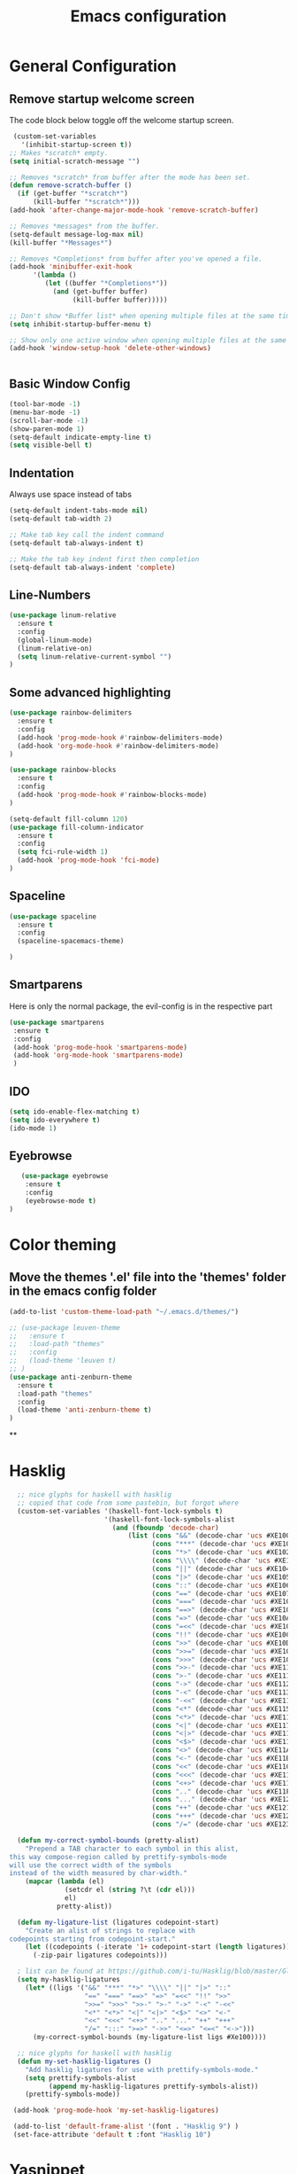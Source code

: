 #+TITLE: Emacs configuration
#+DESCRIPTION: An org-babel based emacs configuration
#+LANGUAGE: en
#+PROPERTY: results silent

* General Configuration
** Remove startup welcome screen
 The code block below toggle off the welcome startup screen.

 #+BEGIN_SRC emacs-lisp
    (custom-set-variables
      '(inhibit-startup-screen t))
   ;; Makes *scratch* empty.
   (setq initial-scratch-message "")

   ;; Removes *scratch* from buffer after the mode has been set.
   (defun remove-scratch-buffer ()
     (if (get-buffer "*scratch*")
         (kill-buffer "*scratch*")))
   (add-hook 'after-change-major-mode-hook 'remove-scratch-buffer)

   ;; Removes *messages* from the buffer.
   (setq-default message-log-max nil)
   (kill-buffer "*Messages*")

   ;; Removes *Completions* from buffer after you've opened a file.
   (add-hook 'minibuffer-exit-hook
         '(lambda ()
            (let ((buffer "*Completions*"))
              (and (get-buffer buffer)
                   (kill-buffer buffer)))))

   ;; Don't show *Buffer list* when opening multiple files at the same time.
   (setq inhibit-startup-buffer-menu t)

   ;; Show only one active window when opening multiple files at the same time.
   (add-hook 'window-setup-hook 'delete-other-windows)


 #+END_SRC

** Basic Window Config

#+BEGIN_SRC emacs-lisp
 (tool-bar-mode -1)
 (menu-bar-mode -1)
 (scroll-bar-mode -1)
 (show-paren-mode 1)
 (setq-default indicate-empty-line t)
 (setq visible-bell t)
#+END_SRC


** Indentation
 Always use space instead of tabs
#+BEGIN_SRC emacs-lisp
  (setq-default indent-tabs-mode nil)
  (setq-default tab-width 2)

  ;; Make tab key call the indent command 
  (setq-default tab-always-indent t)

  ;; Make the tab key indent first then completion
  (setq-default tab-always-indent 'complete)

#+END_SRC

** Line-Numbers
#+BEGIN_SRC emacs-lisp
(use-package linum-relative
  :ensure t
  :config
  (global-linum-mode)
  (linum-relative-on)
  (setq linum-relative-current-symbol "")
)

#+END_SRC

** Some advanced highlighting
 #+BEGIN_SRC emacs-lisp
 (use-package rainbow-delimiters
   :ensure t
   :config
   (add-hook 'prog-mode-hook #'rainbow-delimiters-mode)
   (add-hook 'org-mode-hook #'rainbow-delimiters-mode)
 )

 (use-package rainbow-blocks
   :ensure t
   :config
   (add-hook 'prog-mode-hook #'rainbow-blocks-mode)
 )

 (setq-default fill-column 120)
 (use-package fill-column-indicator
   :ensure t
   :config
   (setq fci-rule-width 1)
   (add-hook 'prog-mode-hook 'fci-mode)
 )

 #+END_SRC

** Spaceline
#+BEGIN_SRC emacs-lisp
(use-package spaceline
  :ensure t
  :config
  (spaceline-spacemacs-theme)

)
#+END_SRC

** Smartparens
   Here is only the normal package, the evil-config is in the respective part
   #+BEGIN_SRC emacs-lisp
   (use-package smartparens
    :ensure t
    :config
    (add-hook 'prog-mode-hook 'smartparens-mode)
    (add-hook 'org-mode-hook 'smartparens-mode)
    )
   
   #+END_SRC

** IDO 
   #+BEGIN_SRC emacs-lisp
   (setq ido-enable-flex-matching t)
   (setq ido-everywhere t)
   (ido-mode 1)
   
   #+END_SRC

** Eyebrowse
   #+BEGIN_SRC emacs-lisp
   (use-package eyebrowse
    :ensure t
    :config
    (eyebrowse-mode t)
)
   
   #+END_SRC
* Color theming
** Move the themes '.el' file into the 'themes' folder in the emacs config folder
#+BEGIN_SRC emacs-lisp
  (add-to-list 'custom-theme-load-path "~/.emacs.d/themes/")

  ;; (use-package leuven-theme
  ;;   :ensure t
  ;;   :load-path "themes"
  ;;   :config
  ;;   (load-theme 'leuven t)
  ;; )
  (use-package anti-zenburn-theme
    :ensure t
    :load-path "themes"
    :config 
    (load-theme 'anti-zenburn-theme t)
  )
#+END_SRC

**

* Hasklig
#+BEGIN_SRC emacs-lisp
    ;; nice glyphs for haskell with hasklig
    ;; copied that code from some pastebin, but forgot where
    (custom-set-variables '(haskell-font-lock-symbols t)
                          '(haskell-font-lock-symbols-alist
                            (and (fboundp 'decode-char)
                                (list (cons "&&" (decode-char 'ucs #XE100))
                                      (cons "***" (decode-char 'ucs #XE101))
                                      (cons "*>" (decode-char 'ucs #XE102))
                                      (cons "\\\\" (decode-char 'ucs #XE103))
                                      (cons "||" (decode-char 'ucs #XE104))
                                      (cons "|>" (decode-char 'ucs #XE105))
                                      (cons "::" (decode-char 'ucs #XE106))
                                      (cons "==" (decode-char 'ucs #XE107))
                                      (cons "===" (decode-char 'ucs #XE108))
                                      (cons "==>" (decode-char 'ucs #XE109))
                                      (cons "=>" (decode-char 'ucs #XE10A))
                                      (cons "=<<" (decode-char 'ucs #XE10B))
                                      (cons "!!" (decode-char 'ucs #XE10C))
                                      (cons ">>" (decode-char 'ucs #XE10D))
                                      (cons ">>=" (decode-char 'ucs #XE10E))
                                      (cons ">>>" (decode-char 'ucs #XE10F))
                                      (cons ">>-" (decode-char 'ucs #XE110))
                                      (cons ">-" (decode-char 'ucs #XE111))
                                      (cons "->" (decode-char 'ucs #XE112))
                                      (cons "-<" (decode-char 'ucs #XE113))
                                      (cons "-<<" (decode-char 'ucs #XE114))
                                      (cons "<*" (decode-char 'ucs #XE115))
                                      (cons "<*>" (decode-char 'ucs #XE116))
                                      (cons "<|" (decode-char 'ucs #XE117))
                                      (cons "<|>" (decode-char 'ucs #XE118))
                                      (cons "<$>" (decode-char 'ucs #XE119))
                                      (cons "<>" (decode-char 'ucs #XE11A))
                                      (cons "<-" (decode-char 'ucs #XE11B))
                                      (cons "<<" (decode-char 'ucs #XE11C))
                                      (cons "<<<" (decode-char 'ucs #XE11D))
                                      (cons "<+>" (decode-char 'ucs #XE11E))
                                      (cons ".." (decode-char 'ucs #XE11F))
                                      (cons "..." (decode-char 'ucs #XE120))
                                      (cons "++" (decode-char 'ucs #XE121))
                                      (cons "+++" (decode-char 'ucs #XE122))
                                      (cons "/=" (decode-char 'ucs #XE123))))))

    (defun my-correct-symbol-bounds (pretty-alist)
      "Prepend a TAB character to each symbol in this alist,
  this way compose-region called by prettify-symbols-mode
  will use the correct width of the symbols
  instead of the width measured by char-width."
      (mapcar (lambda (el)
                (setcdr el (string ?\t (cdr el)))
                el)
              pretty-alist))

    (defun my-ligature-list (ligatures codepoint-start)
      "Create an alist of strings to replace with
  codepoints starting from codepoint-start."
      (let ((codepoints (-iterate '1+ codepoint-start (length ligatures))))
        (-zip-pair ligatures codepoints)))

    ; list can be found at https://github.com/i-tu/Hasklig/blob/master/GlyphOrderAndAliasDB#L1588
    (setq my-hasklig-ligatures
      (let* ((ligs '("&&" "***" "*>" "\\\\" "||" "|>" "::"
                     "==" "===" "==>" "=>" "=<<" "!!" ">>"
                     ">>=" ">>>" ">>-" ">-" "->" "-<" "-<<"
                     "<*" "<*>" "<|" "<|>" "<$>" "<>" "<-"
                     "<<" "<<<" "<+>" ".." "..." "++" "+++"
                     "/=" ":::" ">=>" "->>" "<=>" "<=<" "<->")))
        (my-correct-symbol-bounds (my-ligature-list ligs #Xe100))))

    ;; nice glyphs for haskell with hasklig
    (defun my-set-hasklig-ligatures ()
      "Add hasklig ligatures for use with prettify-symbols-mode."
      (setq prettify-symbols-alist
            (append my-hasklig-ligatures prettify-symbols-alist))
      (prettify-symbols-mode))

   (add-hook 'prog-mode-hook 'my-set-hasklig-ligatures)

   (add-to-list 'default-frame-alist '(font . "Hasklig 9") )
   (set-face-attribute 'default t :font "Hasklig 10")

#+END_SRC

* Yasnippet
#+BEGIN_SRC emacs-lisp
(use-package yasnippet
  :ensure t
  :config
  (yas-global-mode 1)
)
(use-package yasnippet-snippets
  :ensure t
)
#+END_SRC
* Magit
#+BEGIN_SRC emacs-lisp
(use-package magit
  :ensure t
)

(use-package git-gutter-fringe
  :ensure t
  :config
  (add-hook 'magit-mode-hook 'git-gutter-mode)
)
#+END_SRC

* EVIL
** Install
Install EVIL (if not yet installed), and enable it.

#+BEGIN_SRC emacs-lisp
(setq evil-want-C-u-scroll 't)
(use-package evil
  :ensure t
  :config
  (evil-mode 1)
)



(use-package evil-commentary
  :ensure t
  :config
  (evil-commentary-mode)
)

(use-package evil-magit
  :ensure t
)

(use-package evil-smartparens
  :ensure t
  :config
  (add-hook 'smart-parens-enabled-hook #'evil-smartparens-mode)
)
#+END_SRC

* Org-Mode
#+BEGIN_SRC emacs-lisp
(use-package org-bullets
    :ensure t
    :config
    (add-hook 'org-mode-hook (lambda() (org-bullets-mode 1)))
)
#+END_SRC

* Projectile
#+BEGIN_SRC emacs-lisp
(use-package projectile
:ensure t
:config
(projectile-mode)
)

#+END_SRC
* Ivy-Config
#+BEGIN_SRC emacs-lisp
(use-package ivy :demand
  :ensure t
  :config
  (setq ivy-use-virtual-buffers t)
	(setq ivy-count-format "%d/%d ")
  (ivy-mode 1)
)
(use-package ivy-xref
  :ensure t
  :init
  (setq xref-show-xrefs-function #'ivy-xref-show-xrefs)
)

(use-package counsel-projectile
  :ensure t
  :config
  (counsel-projectile-mode 1)
)
#+END_SRC

* C/CPP
#+BEGIN_SRC emacs-lisp
(use-package cmake-mode
  :ensure t
  :config
    (setq auto-mode-alist
        (append
        '(("CMakeLists\\.txt\\'" . cmake-mode))
        '(("\\.cmake\\'" . cmake-mode))
        auto-mode-alist))
)

(setq c-default-style "bsd"
      c-basic-offset 2
      )


#+END_SRC

* Lisp
#+BEGIN_SRC emacs-lisp
  ;; (require 'ac-slime)
  (use-package ac-slime
    :ensure t
    :config
    (add-hook 'slime-mode-hook 'set-up-slime-ac)
    (add-hook 'slime-repl-mode-hook 'set-up-slime-ac)
    (eval-after-load "auto-complete" '(add-to-list 'ac-modes 'slime-repl-mode 'emacs-lisp-mode))

    (defun ielm-auto-complete ()
    "Enables `auto-complete' support in \\[ielm]."
    (setq ac-sources '(ac-source-functions
                       ac-source-variables
                       ac-source-features
                       ac-source-symbols
                       ac-source-words-in-same-mode-buffers))
    (add-to-list 'ac-modes 'inferior-emacs-lisp-mode)
    (auto-complete-mode 1))
    (add-hook 'ielm-mode-hook 'ielm-auto-complete)

    (add-hook 'ielm-mode-hook #'enable-paredit-mode)
    (add-hook 'ielm-mode-hook (lambda () (set (make-local-variable 'company-backends) '(company-elisp))))

    (add-hook 'emacs-lisp-mode-hook #'enable-paredit-mode)
    (add-hook 'emacs-lisp-mode-hook (lambda () (set (make-local-variable 'company-backends) '(company-elisp))))
    (add-hook 'emacs-lisp-mode-hook 'ielm-auto-complete)
  )
#+END_SRC
* Language-Server-Settings


** Basic settings

#+BEGIN_SRC emacs-lisp
    (use-package lsp-mode
        :ensure t
        :defer t
        :config
        (lsp-define-stdio-client
        ;; This can be a symbol of your choosing. It will be used as a the
        ;; prefix for a dynamically generated function "-enable"; in this
        ;; case: lsp-prog-major-mode-enable
        lsp-prog-major-mode
        "language-id"
        ;; This will be used to report a project's root directory to the LSP
        ;; server.
        (lambda () default-directory)
        ;; This is the command to start the LSP server. It may either be a
        ;; string containing the path of the command, or a list wherein the
        ;; car is a string containing the path of the command, and the cdr
        ;; are arguments to that command.
        '("/my/lsp/server" "and" "args"))

        ;; Here we'll add the function that was dynamically generated by the
        ;; call to lsp-define-stdio-client to the major-mode hook of the
        ;; language we want to run it under.
        ;;
        ;; This function will turn lsp-mode on and call the command given to
        ;; start the LSP server.
        (add-hook 'prog-major-mode #'lsp-prog-major-mode-enable)
        (add-hook 'lsp-after-open-hook 'lsp-enable-imenu)
    )

    (use-package lsp-ui
     :ensure t
     :init
     (add-hook 'lsp-mode-hook 'lsp-ui-mode)

    )

  (use-package company
    :ensure t
    :init
    (add-hook 'after-init-hook 'global-company-mode)
    :config
    (setq company-idle-delay 0.2)
    (setq company-selection-wrap-around t)
    (define-key company-active-map [tab] 'company-complete)
    (define-key company-active-map (kbd "C-n") 'company-select-next)
    (define-key company-active-map (kbd "C-p") 'company-select-previous)
  )

  (use-package company-lsp
    :ensure t
    :init
    (push 'company-lsp company-backends)
  )


#+END_SRC
** Cquery
#+BEGIN_SRC emacs-lisp
  (defun cquery//enable ()
    (condition-case nil
        (lsp-cquery-enable)
      (user-error nil)))
  (use-package cquery
    :ensure t
    :defer t
    :commands lsp-cquery-enable
    :init (add-hook 'c-mode-common-hook #'cquery//enable)
    :config
      (setq cquery-executable "~/opt/cquery/build/release/bin/cquery")

      (add-hook 'xref-backend-functions 'lsp--xref-backend)
      (add-hook 'completion-at-point-functions' lsp-completion-at-point)

      ;; Log file
      (setq cquery-extra-args '("--log-file=/tmp/cq.log"))

      ;; Cache directory, both relative and absolute paths are supported
      (setq cquery-cache-dir "~/.cache/cquery")

      ;; Initialization options
      (setq cquery-extra-init-params '(:index (:comment 2) :cacheFormat "msgpack" :completion (:detailedLabel t)))

      ;; Better ui
      (define-key evil-normal-state-map (kbd "C-p") 'lsp-ui-peek-jump-forward)
      (define-key evil-normal-state-map (kbd "C-t") 'lsp-ui-peek-jump-backward)

      (cquery-xref-find-custom "$cquery/base")
      (cquery-xref-find-custom "$cquery/callers")
      (cquery-xref-find-custom "$cquery/derived")
      (cquery-xref-find-custom "$cquery/vars")

      ;; Company completion
      (setq company-transformers nil company-lsp-async t company-lsp-cache-candidates nil)

      ;; Semantic highlighting
      (setq cquery-sem-highlight-method 'font-lock)

      ;; For rainbow semantic highlighting
      (cquery-use-default-rainbow-sem-highlight)
      (cquery-call-hierarchy nil) ; caller hierarchy
      (cquery-call-hierarchy t) ; callee hierarchy
      (cquery-inheritance-hierarchy nil) ; base hierarchy
      (cquery-inheritance-hierarchy t) ; derived hierarchy
      (add-hook 'cpp-mode-hook #'lsp-cquery-enable)
  )
#+END_SRC

** TODO Julia

#+BEGIN_SRC emacs-lisp
(use-package julia-mode
  :ensure t
)
#+END_SRC
** Fortran
#+BEGIN_SRC emacs-lisp
(lsp-define-stdio-client lsp-fortls "f90" "" fortls)

#+END_SRC
